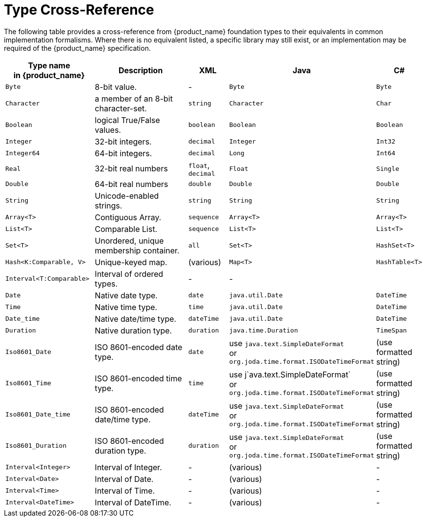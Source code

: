 = Type Cross-Reference

The following table provides a cross-reference from {product_name} foundation types to their equivalents in common implementation formalisms. Where there is no equivalent listed, a specific library may still exist, or an implementation may be required of the {product_name} specification.

[cols="2,3,1,2,1", options="header"]
|===
|Type name +
 in {product_name}             |Description                            |XML            |Java               |C#

|`Byte`                |8-bit value.                           | -             |`Byte`             |`Byte`
|`Character`            |a member of an 8-bit character-set.    |`string`       |`Character`        |`Char`
|`Boolean`              |logical True/False values.             |`boolean`      |`Boolean`          |`Boolean`
|`Integer`              |32-bit integers.                       |`decimal`      |`Integer`          |`Int32`
|`Integer64`            |64-bit integers.                       |`decimal`      |`Long`             |`Int64`
|`Real`                 |32-bit real numbers                    |`float`, +
                                                                 `decimal`      |`Float`            |`Single`
|`Double`               |64-bit real numbers                    |`double`       |`Double`           |`Double`
|`String`               |Unicode-enabled strings.               |`string`       |`String`           |`String`

|`Array<T>`             |Contiguous Array.                      |`sequence`     |`Array<T>`         |`Array<T>`
|`List<T>`              |Comparable List.                          |`sequence`     |`List<T>`          |`List<T>`
|`Set<T>`               |Unordered, unique membership container.|`all`          |`Set<T>`           |`HashSet<T>`
|`Hash<K:Comparable, V>`   |Unique-keyed map.                      |(various)      |`Map<T>`           |`HashTable<T>`

|`Interval<T:Comparable>`  |Interval of ordered types.             | -             | -                 |

|`Date`                 |Native date type.                      |`date`         |`java.util.Date`   |`DateTime`
|`Time`                 |Native time type.                      |`time`         |`java.util.Date`   |`DateTime`
|`Date_time`            |Native date/time type.                 |`dateTime`     |`java.util.Date`   |`DateTime`
|`Duration`             |Native duration type.                  |`duration`     |`java.time.Duration`|`TimeSpan`

|`Iso8601_Date`         |ISO 8601-encoded date type.            |`date`         |use `java.text.SimpleDateFormat` +
                                                                                 or `org.joda.time.format.ISODateTimeFormat`  
                                                                                                    |(use formatted string)
                                                                                 
|`Iso8601_Time`         |ISO 8601-encoded time type.            |`time`         |use j`ava.text.SimpleDateFormat` +
                                                                                 or `org.joda.time.format.ISODateTimeFormat`
                                                                                                    |(use formatted string)
                                                                                 
|`Iso8601_Date_time`    |ISO 8601-encoded date/time type.       |`dateTime`     |use `java.text.SimpleDateFormat` +
                                                                                 or `org.joda.time.format.ISODateTimeFormat`  
                                                                                                    |(use formatted string)
                                                                                 
|`Iso8601_Duration`     |ISO 8601-encoded duration type.        |`duration`     |use `java.text.SimpleDateFormat` +
                                                                                 or `org.joda.time.format.ISODateTimeFormat`  
                                                                                                    |(use formatted string)

|`Interval<Integer>`    |Interval of Integer.                   | -             |(various)          | -
|`Interval<Date>`       |Interval of Date.                      | -             |(various)          | -
|`Interval<Time>`       |Interval of Time.                      | -             |(various)          | -
|`Interval<DateTime>`   |Interval of DateTime.                  | -             |(various)          | -

|===

